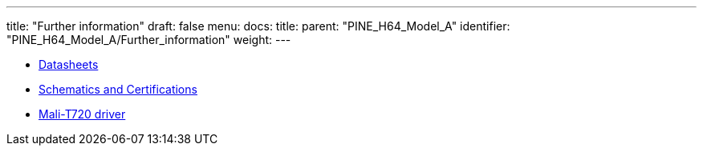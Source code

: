 ---
title: "Further information"
draft: false
menu:
  docs:
    title:
    parent: "PINE_H64_Model_A"
    identifier: "PINE_H64_Model_A/Further_information"
    weight: 
---

* link:Datasheets[]
* link:Schematics_and_Certifications[Schematics and Certifications]
* link:Mali-T720_driver[Mali-T720 driver]